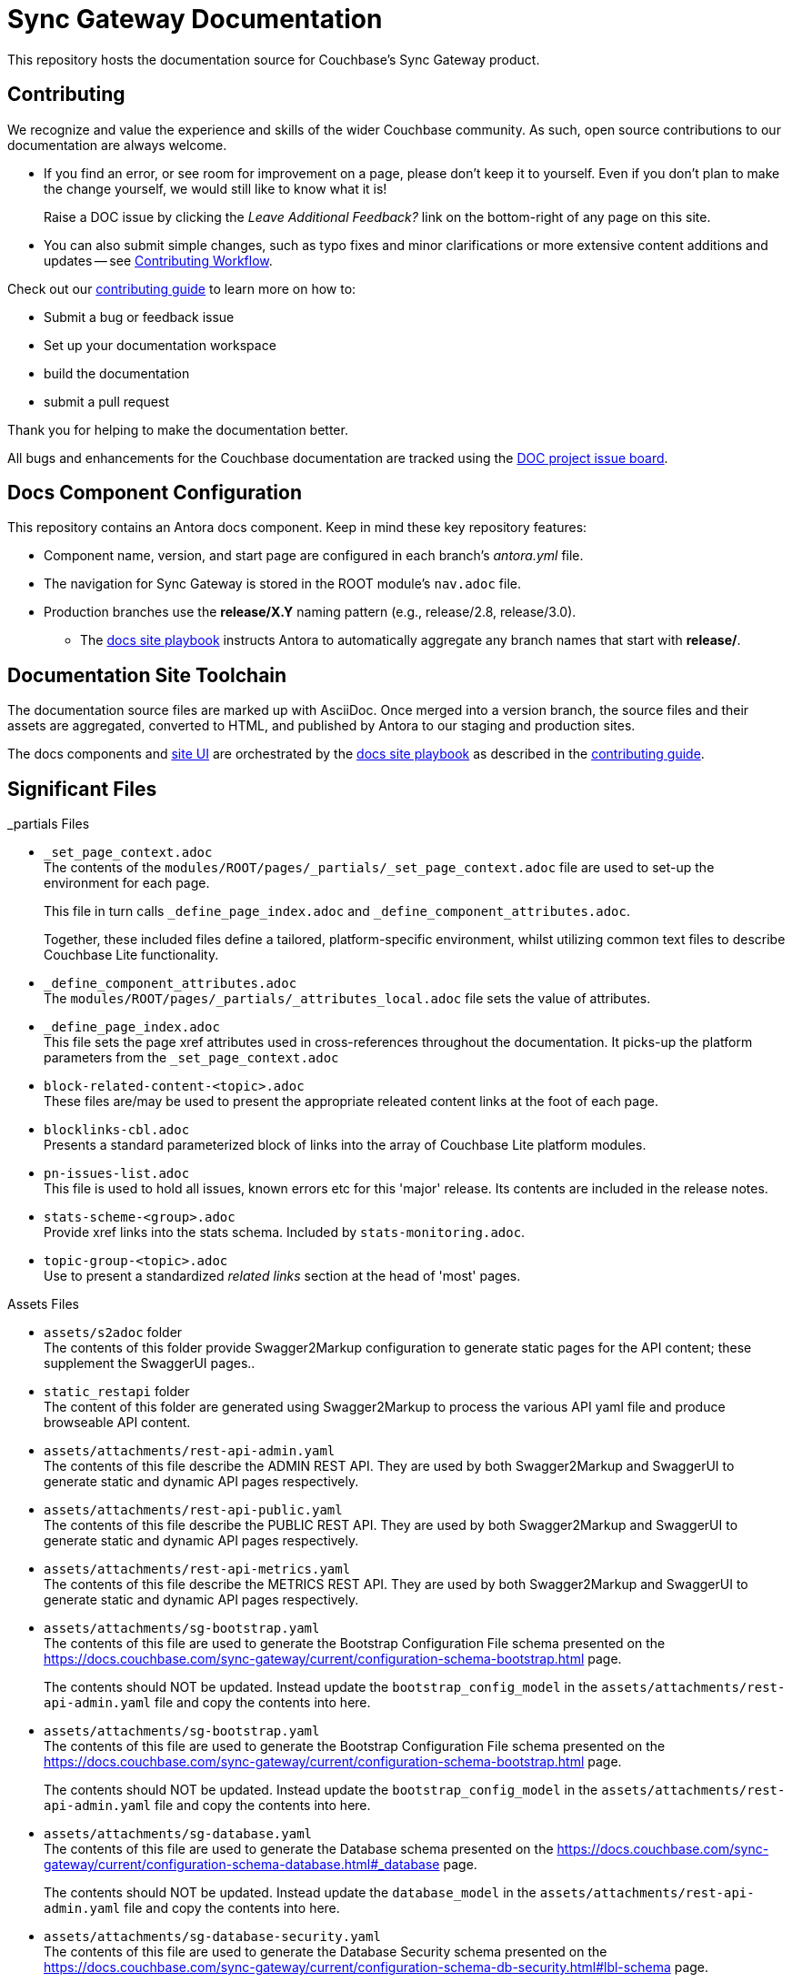 = Sync Gateway Documentation

ifdef::env-github[]
:warning-caption: :warning:
endif::[]
// URLs:
:url-org: https://github.com/couchbase
:url-contribute: https://docs.couchbase.com/home/contribute/index.html
:url-workflow: https://docs.couchbase.com/home/contribute/workflow-overview.html
:url-ui: {url-org}/docs-ui
:url-playbook: {url-org}/docs-site
:url-cli: {url-org}/couchbase-cli
:url-backup: {url-org}/backup
:url-analytics: https://github.com/couchbaselabs/asterix-opt
:url-issues: https://issues.couchbase.com
:url-issues-doc: {url-issues}/browse/DOC


This repository hosts the documentation source for Couchbase's Sync Gateway product.


== Contributing


We recognize and value the experience and skills of the wider Couchbase community.
As such, open source contributions to our documentation are always welcome.

* If you find an error, or see room for improvement on a page, please don't keep it to yourself.
Even if you don't plan to make the change yourself, we would still like to know what it is!
+
Raise a DOC issue by clicking the _Leave Additional Feedback?_ link on the bottom-right of any page on this site.

* You can also submit simple changes, such as typo fixes and minor clarifications or more extensive content additions and updates -- see
{url-workflow}[Contributing Workflow].

Check out our {url-contribute}[contributing guide] to learn more on how to:

* Submit a bug or feedback issue

* Set up your documentation workspace

* build the documentation

* submit a pull request

Thank you for helping to make the documentation better.

All bugs and enhancements for the Couchbase documentation are tracked using the {url-issues-doc}[DOC project issue board^].


== Docs Component Configuration


This repository contains an Antora docs component.
Keep in mind these key repository features:

* Component name, version, and start page are configured in each branch's _antora.yml_ file.

* The navigation for Sync Gateway is stored in the ROOT module's `nav.adoc` file.

* Production branches use the *release/X.Y* naming pattern (e.g., release/2.8, release/3.0).

 ** The {url-playbook}[docs site playbook] instructs Antora to automatically aggregate any branch names that start with *release/*.


== Documentation Site Toolchain


The documentation source files are marked up with AsciiDoc.
Once merged into a version branch, the source files and their assets are aggregated, converted to HTML, and published by Antora to our staging and production sites.

The docs components and {url-ui}[site UI] are orchestrated by the {url-playbook}[docs site playbook] as described in the {url-contribute}[contributing guide].


== Significant Files


._partials Files
* `_set_page_context.adoc` +
The contents of the `modules/ROOT/pages/_partials/_set_page_context.adoc` file are used to set-up the environment for each page.
+
This file in turn calls `_define_page_index.adoc` and `_define_component_attributes.adoc`.
+
Together, these included files define a tailored, platform-specific environment, whilst utilizing common text files to describe Couchbase Lite functionality.

* `_define_component_attributes.adoc` +
The
`modules/ROOT/pages/_partials/_attributes_local.adoc`
file sets the value of attributes.

* `_define_page_index.adoc` +
This file sets the page xref attributes used in cross-references throughout the documentation.
It picks-up the platform parameters from the `_set_page_context.adoc`

* `block-related-content-<topic>.adoc` +
These files are/may be used to present the appropriate releated content links at the foot of each page.

* `blocklinks-cbl.adoc` +
Presents a standard parameterized block of links into the array of Couchbase Lite platform modules.

* `pn-issues-list.adoc` +
This file is used to hold all issues, known errors etc for this 'major' release.
Its contents are included in the release notes.

* `stats-scheme-<group>.adoc` +
Provide xref links into the stats schema.
Included by `stats-monitoring.adoc`.

* `topic-group-<topic>.adoc` +
Use to present a standardized _related links_ section at the head of 'most' pages.


.Assets Files
* `assets/s2adoc` folder +
The contents of this folder provide Swagger2Markup configuration to generate static pages for the API content; these supplement the SwaggerUI pages..

* `static_restapi` folder +
The content of this folder are generated using Swagger2Markup to process the various API yaml file and produce browseable API content.

* `assets/attachments/rest-api-admin.yaml` +
The contents of this file describe the ADMIN REST API. They are used by both Swagger2Markup and SwaggerUI to generate static and dynamic API pages respectively.

* `assets/attachments/rest-api-public.yaml` +
The contents of this file describe the PUBLIC REST API. They are used by both Swagger2Markup and SwaggerUI to generate static and dynamic API pages respectively.

* `assets/attachments/rest-api-metrics.yaml` +
The contents of this file describe the METRICS REST API. They are used by both Swagger2Markup and SwaggerUI to generate static and dynamic API pages respectively.

* `assets/attachments/sg-bootstrap.yaml` +
The contents of this file are used to generate the Bootstrap Configuration File schema presented on the
https://docs.couchbase.com/sync-gateway/current/configuration-schema-bootstrap.html
page.
+
The contents should NOT be updated.
Instead update the `bootstrap_config_model` in the
`assets/attachments/rest-api-admin.yaml` file and copy the contents into here.


* `assets/attachments/sg-bootstrap.yaml` +
The contents of this file are used to generate the Bootstrap Configuration File schema presented on the
https://docs.couchbase.com/sync-gateway/current/configuration-schema-bootstrap.html
page.
+
The contents should NOT be updated.
Instead update the `bootstrap_config_model` in the
`assets/attachments/rest-api-admin.yaml` file and copy the contents into here.

* `assets/attachments/sg-database.yaml` +
The contents of this file are used to generate the Database schema presented on the
https://docs.couchbase.com/sync-gateway/current/configuration-schema-database.html#_database
page.
+
The contents should NOT be updated.
Instead update the `database_model` in the
`assets/attachments/rest-api-admin.yaml` file and copy the contents into here.

* `assets/attachments/sg-database-security.yaml` +
The contents of this file are used to generate the Database Security schema presented on the
https://docs.couchbase.com/sync-gateway/current/configuration-schema-db-security.html#lbl-schema
page.
+
The contents should NOT be updated.
Instead update the `User` and `Role` definitions in the
`assets/attachments/rest-api-admin.yaml` file and copy the contents into here.

* `assets/attachments/sg-access-control.yaml` +
The contents of this file are used to generate the Sync schema presented on the
https://docs.couchbase.com/sync-gateway/current/configuration-schema-access-control.html#_sync_function
page.
+
The contents should NOT be updated.
Instead update the `sync_function` definition in the
`assets/attachments/rest-api-admin.yaml` file and copy the contents into here.

* `assets/attachments/sg-import-filter.yaml` +
The contents of this file are used to generate the Sync schema presented on the
https://docs.couchbase.com/sync-gateway/current/configuration-schema-import-filter.html
page.
+
The contents should NOT be updated.
Instead update the `Import_filter` definition in the
`assets/attachments/rest-api-admin.yaml` file and copy the contents into here.


== Page Structure

Within the ROOT/PAGES folder, each page calls

. `_set_page_context.adoc`, which in turn:

.. Sets any required module-level (ROOT) parameters

.. Invokes `_define_component_attributes.adoc` to set common attributes

.. Invokes `_define_page_index.adoc` to set up xref attribute for page cross-references

.. Invokes `_define_glossary_links.adoc` to set up xref attributes for the glossary

. Invokes `_show_page_header_block.adoc` to render the standard page header, abstract etc

. Renders the required content

. Includes a `common` footer file, for example `block-related-content-api.adoc`



